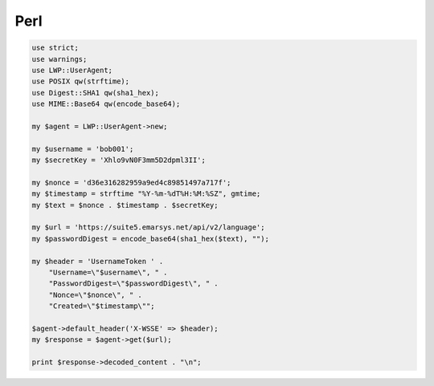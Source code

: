 Perl
====

.. code-block:: perl

   use strict;
   use warnings;
   use LWP::UserAgent;
   use POSIX qw(strftime);
   use Digest::SHA1 qw(sha1_hex);
   use MIME::Base64 qw(encode_base64);

   my $agent = LWP::UserAgent->new;

   my $username = 'bob001';
   my $secretKey = 'Xhlo9vN0F3mm5D2dpml3II';

   my $nonce = 'd36e316282959a9ed4c89851497a717f';
   my $timestamp = strftime "%Y-%m-%dT%H:%M:%SZ", gmtime;
   my $text = $nonce . $timestamp . $secretKey;

   my $url = 'https://suite5.emarsys.net/api/v2/language';
   my $passwordDigest = encode_base64(sha1_hex($text), "");

   my $header = 'UsernameToken ' .
       "Username=\"$username\", " .
       "PasswordDigest=\"$passwordDigest\", " .
       "Nonce=\"$nonce\", " .
       "Created=\"$timestamp\"";

   $agent->default_header('X-WSSE' => $header);
   my $response = $agent->get($url);

   print $response->decoded_content . "\n";
